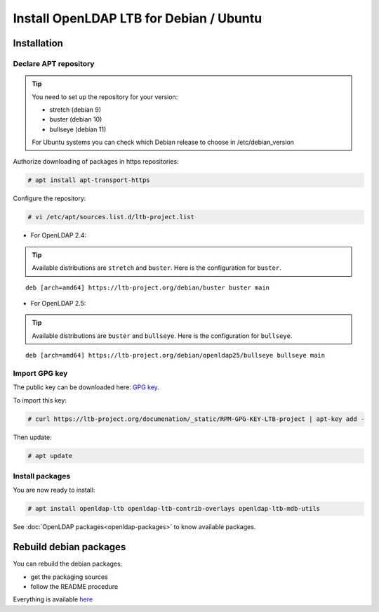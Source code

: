 ****************************************
Install OpenLDAP LTB for Debian / Ubuntu
****************************************

Installation
============

Declare APT repository
----------------------

.. tip::
    You need to set up the repository for your version:

    * stretch (debian 9)
    * buster (debian 10)
    * bullseye (debian 11)

    For Ubuntu systems you can check which Debian release to choose in /etc/debian_version


Authorize downloading of packages in https repositories:

.. code-block:: console

    # apt install apt-transport-https


Configure the repository: 

.. code-block:: console

    # vi /etc/apt/sources.list.d/ltb-project.list

* For OpenLDAP 2.4:

.. tip::

    Available distributions are ``stretch`` and ``buster``. Here is the configuration for ``buster``.

::

    deb [arch=amd64] https://ltb-project.org/debian/buster buster main

* For OpenLDAP 2.5:

.. tip::

    Available distributions are ``buster`` and ``bullseye``. Here is the configuration for ``bullseye``.

::

    deb [arch=amd64] https://ltb-project.org/debian/openldap25/bullseye bullseye main


Import GPG key
--------------

The public key can be downloaded here: `GPG key <_static/RPM-GPG-KEY-LTB-project>`_.

To import this key: 

.. code-block:: console

    # curl https://ltb-project.org/documenation/_static/RPM-GPG-KEY-LTB-project | apt-key add -

Then update:

.. code-block:: console

    # apt update

Install packages
----------------

You are now ready to install:

.. code-block:: console

    # apt install openldap-ltb openldap-ltb-contrib-overlays openldap-ltb-mdb-utils

See :doc:`OpenLDAP packages<openldap-packages>` to know available packages.

Rebuild debian packages
=======================

You can rebuild the debian packages:

* get the packaging sources
* follow the README procedure

Everything is available `here <https://github.com/ltb-project/openldap-deb>`_

